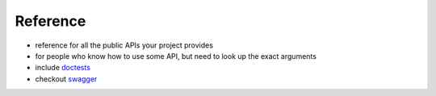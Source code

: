 Reference
===============

* reference for all the public APIs your project provides
* for people who know how to use some API, but need to look up the exact arguments
* include `doctests <https://docs.python.org/2/library/doctest.html>`_
* checkout `swagger <http://swagger.io/>`_

